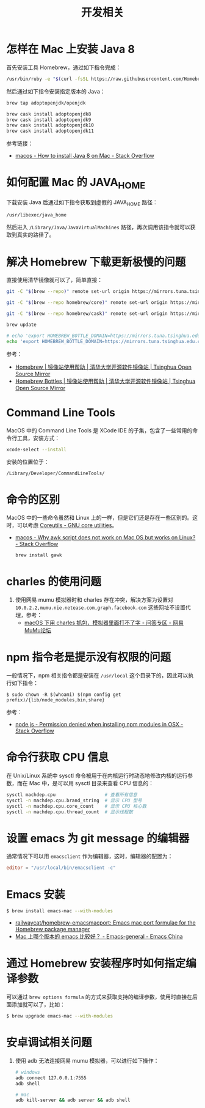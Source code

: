 #+TITLE:      开发相关

* 目录                                                    :TOC_4_gh:noexport:
- [[#怎样在-mac-上安装-java-8][怎样在 Mac 上安装 Java 8]]
- [[#如何配置-mac-的-java_home][如何配置 Mac 的 JAVA_HOME]]
- [[#解决-homebrew-下载更新极慢的问题][解决 Homebrew 下载更新极慢的问题]]
- [[#command-line-tools][Command Line Tools]]
- [[#命令的区别][命令的区别]]
- [[#charles-的使用问题][charles 的使用问题]]
- [[#npm-指令老是提示没有权限的问题][npm 指令老是提示没有权限的问题]]
- [[#命令行获取-cpu-信息][命令行获取 CPU 信息]]
- [[#设置-emacs-为-git-message-的编辑器][设置 emacs 为 git message 的编辑器]]
- [[#emacs-安装][Emacs 安装]]
- [[#通过-homebrew-安装程序时如何指定编译参数][通过 Homebrew 安装程序时如何指定编译参数]]
- [[#安卓调试相关问题][安卓调试相关问题]]

* 怎样在 Mac 上安装 Java 8
  首先安装工具 Homebrew，通过如下指令完成：
  #+begin_src bash
    /usr/bin/ruby -e "$(curl -fsSL https://raw.githubusercontent.com/Homebrew/install/master/install)"
  #+end_src

  然后通过如下指令安装指定版本的 Java：
  #+begin_src bash
    brew tap adoptopenjdk/openjdk

    brew cask install adoptopenjdk8
    brew cask install adoptopenjdk9
    brew cask install adoptopenjdk10
    brew cask install adoptopenjdk11
  #+end_src

  参考链接：
  + [[https://stackoverflow.com/questions/24342886/how-to-install-java-8-on-mac][macos - How to install Java 8 on Mac - Stack Overflow]]

* 如何配置 Mac 的 JAVA_HOME
  下载安装 Java 后通过如下指令获取到虚假的 JAVA_HOME 路径：
  #+begin_src bash
    /usr/libexec/java_home
  #+end_src
  
  然后进入 ~/Library/Java/JavaVirtualMachines~ 路径，再次调用该指令就可以获取到真实的路径了。

* 解决 Homebrew 下载更新极慢的问题
  直接使用清华镜像就可以了，简单直接：
  #+begin_src bash
    git -C "$(brew --repo)" remote set-url origin https://mirrors.tuna.tsinghua.edu.cn/git/homebrew/brew.git

    git -C "$(brew --repo homebrew/core)" remote set-url origin https://mirrors.tuna.tsinghua.edu.cn/git/homebrew/homebrew-core.git

    git -C "$(brew --repo homebrew/cask)" remote set-url origin https://mirrors.tuna.tsinghua.edu.cn/git/homebrew/homebrew-cask.git

    brew update

    # echo 'export HOMEBREW_BOTTLE_DOMAIN=https://mirrors.tuna.tsinghua.edu.cn/homebrew-bottles' >> ~/.bash_profile
    echo 'export HOMEBREW_BOTTLE_DOMAIN=https://mirrors.tuna.tsinghua.edu.cn/homebrew-bottles' >> ~/.bashrc
  #+end_src

  参考：
  + [[https://mirrors.tuna.tsinghua.edu.cn/help/homebrew/][Homebrew | 镜像站使用帮助 | 清华大学开源软件镜像站 | Tsinghua Open Source Mirror]]
  + [[https://mirrors.tuna.tsinghua.edu.cn/help/homebrew-bottles/][Homebrew Bottles | 镜像站使用帮助 | 清华大学开源软件镜像站 | Tsinghua Open Source Mirror]]

* Command Line Tools
  MacOS 中的 Command Line Tools 是 XCode IDE 的子集，包含了一些常用的命令行工具，安装方式：
  #+begin_src bash
    xcode-select --install
  #+end_src

  安装的位置位于：
  #+begin_example
    /Library/Developer/CommandLineTools/
  #+end_example

* 命令的区别
  MacOS 中的一些命令虽然和 Linux 上的一样，但是它们还是存在一些区别的。这时，可以考虑 [[https://www.gnu.org/software/coreutils/][Coreutils - GNU core utilities]]。

  + [[https://stackoverflow.com/questions/24332942/why-awk-script-does-not-work-on-mac-os-but-works-on-linux][macos - Why awk script does not work on Mac OS but works on Linux? - Stack Overflow]]
    #+begin_src bash
      brew install gawk
    #+end_src

* charles 的使用问题
  1. 使用网易 mumu 模拟器时和 charles 存在冲突，解决方案为设置对 ~10.0.2.2,mumu.nie.netease.com,graph.facebook.com~ 这些网址不设置代理，参考：
     + [[http://bbs.mumu.163.com/forum.php?mod=viewthread&tid=1087023][macOS 下用 charles 抓包，模拟器里面打不了字 - 问答专区 - 网易MuMu论坛]]

* npm 指令老是提示没有权限的问题
  一般情况下，npm 相关指令都是安装在 ~/usr/local~ 这个目录下的，因此可以执行如下指令：
  #+begin_example
    $ sudo chown -R $(whoami) $(npm config get prefix)/{lib/node_modules,bin,share}
  #+end_example

  参考：
  + [[https://stackoverflow.com/questions/47252451/permission-denied-when-installing-npm-modules-in-osx][node.js - Permission denied when installing npm modules in OSX - Stack Overflow]]

* 命令行获取 CPU 信息
  在 Unix/Linux 系统中 sysctl 命令被用于在内核运行时动态地修改内核的运行参数，而在 Mac 中，是可以用 sysctl 目录来查看 CPU 信息的：
  #+begin_src bash
    sysctl machdep.cpu                  # 查看所有信息
    sysctl -n machdep.cpu.brand_string  # 显示 CPU 型号
    sysctl -n machdep.cpu.core_count    # 显示 CPU 核心数
    sysctl -n machdep.cpu.thread_count  # 显示线程数
  #+end_src

* 设置 emacs 为 git message 的编辑器
  通常情况下可以用 ~emacsclient~ 作为编辑器，这时，编辑器的配置为：
  #+begin_src conf
    editor = "/usr/local/bin/emacsclient -c"
  #+end_src

* Emacs 安装
  #+begin_src bash
    $ brew install emacs-mac --with-modules
  #+end_src  

  + [[https://github.com/railwaycat/homebrew-emacsmacport][railwaycat/homebrew-emacsmacport: Emacs mac port formulae for the Homebrew package manager]]
  + [[https://emacs-china.org/t/mac-emacs/2582/16][Mac 上哪个版本的 emacs 比较好？ - Emacs-general - Emacs China]]

* 通过 Homebrew 安装程序时如何指定编译参数
  可以通过 ~brew options formula~ 的方式来获取支持的编译参数，使用时直接在后面添加就可以了，比如：
  #+begin_src bash
    $ brew upgrade emacs-mac --with-modules
  #+end_src

* 安卓调试相关问题
  1. 使用 adb 无法连接网易 mumu 模拟器，可以进行如下操作：
     #+begin_src bash
       # windows
       adb connect 127.0.0.1:7555
       adb shell

       # mac
       adb kill-server && adb server && adb shell
     #+end_src

